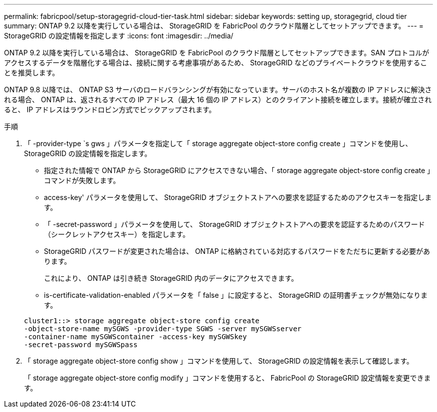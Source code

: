 ---
permalink: fabricpool/setup-storagegrid-cloud-tier-task.html 
sidebar: sidebar 
keywords: setting up, storagegrid, cloud tier 
summary: ONTAP 9.2 以降を実行している場合は、 StorageGRID を FabricPool のクラウド階層としてセットアップできます。 
---
= StorageGRID の設定情報を指定します
:icons: font
:imagesdir: ../media/


[role="lead"]
ONTAP 9.2 以降を実行している場合は、 StorageGRID を FabricPool のクラウド階層としてセットアップできます。SAN プロトコルがアクセスするデータを階層化する場合は、接続に関する考慮事項があるため、 StorageGRID などのプライベートクラウドを使用することを推奨します。

ONTAP 9.8 以降では、 ONTAP S3 サーバのロードバランシングが有効になっています。サーバのホスト名が複数の IP アドレスに解決される場合、 ONTAP は、返されるすべての IP アドレス（最大 16 個の IP アドレス）とのクライアント接続を確立します。接続が確立されると、 IP アドレスはラウンドロビン方式でピックアップされます。

.手順
. 「 -provider-type `s gws 」パラメータを指定して「 storage aggregate object-store config create 」コマンドを使用し、 StorageGRID の設定情報を指定します。
+
** 指定された情報で ONTAP から StorageGRID にアクセスできない場合、「 storage aggregate object-store config create 」コマンドが失敗します。
** access-key' パラメータを使用して、 StorageGRID オブジェクトストアへの要求を認証するためのアクセスキーを指定します。
** 「 -secret-password 」パラメータを使用して、 StorageGRID オブジェクトストアへの要求を認証するためのパスワード（シークレットアクセスキー）を指定します。
** StorageGRID パスワードが変更された場合は、 ONTAP に格納されている対応するパスワードをただちに更新する必要があります。
+
これにより、 ONTAP は引き続き StorageGRID 内のデータにアクセスできます。

** is-certificate-validation-enabled パラメータを「 false 」に設定すると、 StorageGRID の証明書チェックが無効になります。


+
[listing]
----
cluster1::> storage aggregate object-store config create
-object-store-name mySGWS -provider-type SGWS -server mySGWSserver
-container-name mySGWScontainer -access-key mySGWSkey
-secret-password mySGWSpass
----
. 「 storage aggregate object-store config show 」コマンドを使用して、 StorageGRID の設定情報を表示して確認します。
+
「 storage aggregate object-store config modify 」コマンドを使用すると、 FabricPool の StorageGRID 設定情報を変更できます。


